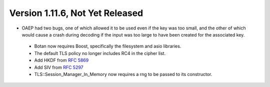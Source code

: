 Version 1.11.6, Not Yet Released
^^^^^^^^^^^^^^^^^^^^^^^^^^^^^^^^^^^^^^^^

* OAEP had two bugs, one of which allowed it to be used even if the
  key was too small, and the other of which would cause a crash during
  decoding if the input was too large to have been created for the
  associated key.

 * Botan now requires Boost, specifically the filesystem and asio libraries.

 * The default TLS policy no longer includes RC4 in the cipher list.

 * Add HKDF from :rfc:`5869`

 * Add SIV from :rfc:`5297`

 * TLS::Session_Manager_In_Memory now requires a rng to be passed to its
   constructor.
